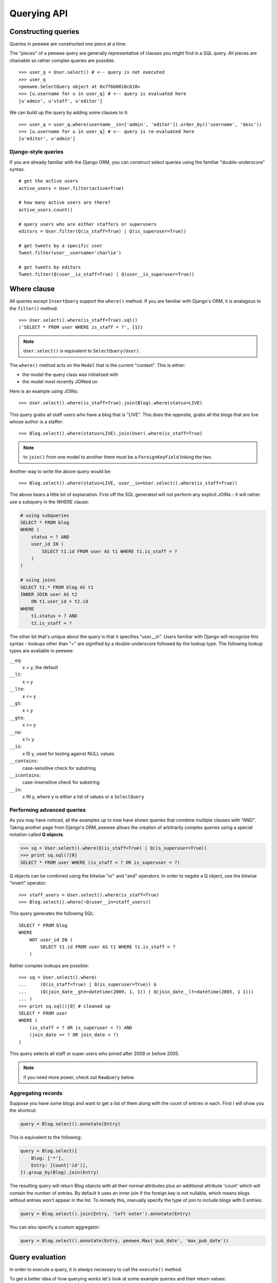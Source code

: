 Querying API
============

Constructing queries
--------------------

Queries in peewee are constructed one piece at a time.

The "pieces" of a peewee query are generally representative of clauses you might
find in a SQL query.  All pieces are chainable so rather complex queries are
possible.

::

    >>> user_q = User.select() # <-- query is not executed
    >>> user_q
    <peewee.SelectQuery object at 0x7f6b0810c610>
    >>> [u.username for u in user_q] # <-- query is evaluated here
    [u'admin', u'staff', u'editor']


We can build up the query by adding some clauses to it::

    >>> user_q = user_q.where(username__in=['admin', 'editor']).order_by(('username', 'desc'))
    >>> [u.username for u in user_q] # <-- query is re-evaluated here
    [u'editor', u'admin']


Django-style queries
^^^^^^^^^^^^^^^^^^^^

If you are already familiar with the Django ORM, you can construct select queries
using the familiar "double-underscore" syntax.

::

    # get the active users
    active_users = User.filter(active=True)

    # how many active users are there?
    active_users.count()
    
    # query users who are either staffers or superusers
    editors = User.filter(Q(is_staff=True) | Q(is_superuser=True))
    
    # get tweets by a specific user
    Tweet.filter(user__username='charlie')
    
    # get tweets by editors
    Tweet.filter(Q(user__is_staff=True) | Q(user__is_superuser=True))


Where clause
------------

All queries except ``InsertQuery`` support the ``where()`` method.  If you are
familiar with Django's ORM, it is analagous to the ``filter()`` method.

::

    >>> User.select().where(is_staff=True).sql()
    ('SELECT * FROM user WHERE is_staff = ?', [1])


.. note:: ``User.select()`` is equivalent to ``SelectQuery(User)``.

The ``where()`` method acts on the ``Model`` that is the current "context".
This is either:

* the model the query class was initialized with
* the model most recently JOINed on

Here is an example using JOINs::

    >>> User.select().where(is_staff=True).join(Blog).where(status=LIVE)

This query grabs all staff users who have a blog that is "LIVE".  This does the
opposite, grabs all the blogs that are live whose author is a staffer::

    >>> Blog.select().where(status=LIVE).join(User).where(is_staff=True)

.. note:: to ``join()`` from one model to another there must be a 
    ``ForeignKeyField`` linking the two.

Another way to write the above query would be::

    >>> Blog.select().where(status=LIVE, user__in=User.select().where(is_staff=True))

The above bears a little bit of explanation.  First off the SQL generated will
not perform any explicit JOINs - it will rather use a subquery in the WHERE 
clause:

.. code-block:: sql

    # using subqueries
    SELECT * FROM blog 
    WHERE (
        status = ? AND 
        user_id IN (
            SELECT t1.id FROM user AS t1 WHERE t1.is_staff = ?
        )
    )
    
    # using joins
    SELECT t1.* FROM blog AS t1 
    INNER JOIN user AS t2 
        ON t1.user_id = t2.id 
    WHERE 
        t1.status = ? AND 
        t2.is_staff = ?


The other bit that's unique about the query is that it specifies "user__in".
Users familiar with Django will recognize this syntax - lookups other than "="
are signified by a double-underscore followed by the lookup type.  The following
lookup types are available in peewee:

``__eq``:
    x = y, the default
    
``__lt``:
    x < y
    
``__lte``:
    x <= y

``__gt``:
    x > y

``__gte``:
    x >= y

``__ne``:
    x != y

``__is``:
    x IS y, used for testing against NULL values

``__contains``:
    case-sensitive check for substring

``__icontains``:
    case-insensitive check for substring

``__in``:
    x IN y, where y is either a list of values or a ``SelectQuery``


Performing advanced queries
^^^^^^^^^^^^^^^^^^^^^^^^^^^

As you may have noticed, all the examples up to now have shown queries that
combine multiple clauses with "AND".  Taking another page from Django's ORM,
peewee allows the creation of arbitrarily complex queries using a special
notation called **Q objects**.

.. code-block:: python

    >>> sq = User.select().where(Q(is_staff=True) | Q(is_superuser=True))
    >>> print sq.sql()[0]
    SELECT * FROM user WHERE (is_staff = ? OR is_superuser = ?)


Q objects can be combined using the bitwise "or" and "and" operators.  In order
to negate a Q object, use the bitwise "invert" operator::

    >>> staff_users = User.select().where(is_staff=True)
    >>> Blog.select().where(~Q(user__in=staff_users))

This query generates the following SQL::

    SELECT * FROM blog 
    WHERE 
        NOT user_id IN (
            SELECT t1.id FROM user AS t1 WHERE t1.is_staff = ?
        )

Rather complex lookups are possible::

    >>> sq = User.select().where(
    ...     (Q(is_staff=True) | Q(is_superuser=True)) &
    ...     (Q(join_date__gte=datetime(2009, 1, 1)) | Q(join_date__lt=datetime(2005, 1 1)))
    ... )
    >>> print sq.sql()[0] # cleaned up
    SELECT * FROM user 
    WHERE (
        (is_staff = ? OR is_superuser = ?) AND 
        (join_date >= ? OR join_date < ?)
    )

This query selects all staff or super users who joined after 2009 or before
2005.

.. note:: if you need more power, check out ``RawQuery`` below.


Aggregating records
^^^^^^^^^^^^^^^^^^^

Suppose you have some blogs and want to get a list of them along with the count
of entries in each.  First I will show you the shortcut:

.. code-block:: python

    query = Blog.select().annotate(Entry)

This is equivalent to the following:

.. code-block:: python

    query = Blog.select({
        Blog: ['*'],
        Entry: [Count('id')],
    }).group_by(Blog).join(Entry)

The resulting query will return Blog objects with all their normal attributes
plus an additional attribute 'count' which will contain the number of entries.
By default it uses an inner join if the foreign key is not nullable, which means
blogs without entries won't appear in the list.  To remedy this, manually specify
the type of join to include blogs with 0 entries:

.. code-block:: python

    query = Blog.select().join(Entry, 'left outer').annotate(Entry)

You can also specify a custom aggregator:

.. code-block:: python

    query = Blog.select().annotate(Entry, peewee.Max('pub_date', 'max_pub_date'))


Query evaluation
----------------

In order to execute a query, it is *always* necessary to call the ``execute()``
method.

To get a better idea of how querying works let's look at some example queries
and their return values::

    >>> dq = User.delete().where(active=False) # <-- returns a DeleteQuery
    >>> dq
    <peewee.DeleteQuery object at 0x7fc866ada4d0>
    >>> dq.execute() # <-- executes the query and returns number of rows deleted
    3

    >>> uq = User.update(active=True).where(id__gt=3) # <-- returns an UpdateQuery
    >>> uq
    <peewee.UpdateQuery object at 0x7fc865beff50>
    >>> uq.execute() # <-- executes the query and returns number of rows updated
    2
    
    >>> iq = User.insert(username='new user') # <-- returns an InsertQuery
    >>> iq
    <peewee.InsertQuery object at 0x7fc865beff10>
    >>> iq.execute() # <-- executes query and returns the new row's PK
    3

    >>> sq = User.select().where(active=True) # <-- returns a SelectQuery
    >>> sq
    <peewee.SelectQuery object at 0x7fc865b7a510>
    >>> qr = sq.execute() # <-- executes query and returns a QueryResultWrapper
    >>> qr
    <peewee.QueryResultWrapper object at 0x7fc865b7a6d0>
    >>> [u.id for u in qr]
    [1, 2, 3, 4, 7, 8]
    >>> [u.id for u in qr] # <-- re-iterating over qr does not re-execute query
    [1, 2, 3, 4, 7, 8]
    
    >>> [u.id for u in sq] # <-- as a shortcut, you can iterate directly over
    >>>                    #     a SelectQuery (which uses a QueryResultWrapper
    >>>                    #     behind-the-scenes)
    [1, 2, 3, 4, 7, 8]


.. note:: iterating over a SelectQuery will cause it to be evaluated, but iterating
    over it multiple times will not result in the query being executed again.


QueryResultWrapper
------------------

As I hope the previous bit showed, Delete, Insert and Update queries are all
pretty straightforward.  Select queries are a little bit tricky in that they
return a special object called a ``QueryResultWrapper``.  The sole purpose of this
class is to allow the results of a query to be iterated over efficiently.  In
general it should not need to be dealt with explicitly.

The preferred method of iterating over a result set is to iterate directly over
the ``SelectQuery``, allowing it to manage the ``QueryResultWrapper`` internally.


SelectQuery
-----------

``SelectQuery`` is by far the most complex of the 4 query classes available in
peewee.  It supports JOINing on other tables, aggregation via GROUP BY and HAVING
clauses, ordering via ORDER BY, and can be sliced to return only a subset of
results.  All methods are chain-able.

.. py:method:: __init__(self, model, query=None)

    if no query is provided, it will default to '*'.  this parameter can be 
    either a dictionary or a string::
    
        >>> sq = SelectQuery(Blog, {Blog: ['id', 'title']})
        >>> sq = SelectQuery(Blog, {
        ...     Blog: ['*'], 
        ...     Entry: [peewee.Count('id')]
        ... }).group_by('id').join(Entry)
        >>> print sq.sql()[0] # formatted
        SELECT t1.*, COUNT(t2.id) AS count 
        FROM blog AS t1 
        INNER JOIN entry AS t2 
            ON t1.id = t2.blog_id
        GROUP BY t1.id
    
        >>> sq = SelectQuery(Blog, 'id, title')
        >>> print sq.sql()[0]
        SELECT id, title FROM blog

.. py:method:: filter(self, *args, **kwargs)

    :param args: a list of ``Q`` or ``Node`` objects
    :param kwargs: a mapping of column + lookup to value, e.g. "age__gt=55"

    provides a django-like syntax for building a query.
    The key difference between ``filter`` and ``where`` is that ``filter``
    supports traversing joins using django's "double-underscore" syntax::
    
        >>> sq = SelectQuery(Entry).filter(blog__title='Some Blog')
    
    This method is chainable::
    
        >>> base_q = User.filter(active=True)
        >>> some_user = base_q.filter(username='charlie')

.. py:method:: get(self, *args, **kwargs)

    :param args: a list of ``Q`` or ``Node`` objects
    :param kwargs: a mapping of column + lookup to value, e.g. "age__gt=55"

    get a single row from the database that matches the given query.  raises a
    ``<model-class>.DoesNotExist`` if no rows are returned::
    
        >>> active = User.select().where(active=True)
        >>> try:
        ...     user = active.get(username=username, password=password)
        ... except User.DoesNotExist:
        ...     user = None
    
    this method is also expose via the model api::
    
        >>> user = User.get(username=username, password=password)

.. py:method:: where(self, *args, **kwargs)

    :param args: a list of ``Q`` or ``Node`` objects
    :param kwargs: a mapping of column + lookup to value, e.g. "age__gt=55"

    calling ``where()`` will act on the model that is currently the ``query context``.
    Unlike ``filter()``, only columns from the current query context are exposed::
    
        >>> sq = SelectQuery(Blog).where(title='some title', author=some_user)
        >>> sq = SelectQuery(Blog).where(Q(title='some title') | Q(title='other title'))
        
    .. note::
    
        ``where()`` is chainable

.. py:method:: join(self, model, join_type=None, on=None)

    :param model: the model to join on.  there must be a ``ForeignKeyField`` between
        the current "query context" and the model passed in.
    :param join_type: allows the type of JOIN used to be specified explicitly
    :param on: if multiple foreign keys exist between two models, this parameter
        is a string containing the name of the ForeignKeyField to join on.

    generate a JOIN clause from the current "query context" to the ``model`` passed
    in, and establishes ``model`` as the new "query context".
    
    >>> sq = SelectQuery(Blog).join(Entry).where(title='Some Entry')
    >>> sq = SelectQuery(User).join(Relationship, on='to_user_id').where(from_user=self)

.. py:method:: switch(self, model)

    switches the "query context" to the given model.  raises an exception if the
    model has not been selected or joined on previously.
    
    >>> sq = SelectQuery(Blog).join(Entry).switch(Blog).where(title='Some Blog')

.. py:method:: count(self)

    returns an integer representing the number of rows in the current query
    
    >>> sq = SelectQuery(Blog)
    >>> sq.count()
    45 # <-- number of blogs
    >>> sq.where(status=DELETED)
    >>> sq.count()
    3 # <-- number of blogs that are marked as deleted

.. py:method:: exists(self)

    returns a boolean whether the current query will return any rows.  uses an
    optimized lookup, so use this rather than ``get``::
    
    >>> sq = User.select().where(active=True)
    >>> if sq.where(username=username, password=password).exists():
    ...     authenticated = True

.. py:method:: annotate(self, related_model, aggregation=None)

    annotate a query with an aggregation performed on a related model, for example,
    "get a list of blogs with the number of entries on each"::
    
        >>> Blog.select().annotate(Entry)
    
    if ``aggregation`` is None, it will default to ``Count(related_model, 'count')``,
    but can be anything::
    
        >>> blog_with_latest = Blog.select().annotate(Entry, Max('pub_date', 'max_pub'))
    
    .. note::
    
        if the ``ForeignKeyField`` is ``nullable``, then a ``LEFT OUTER`` join
        will be used, otherwise the join is an ``INNER`` join.  if an ``INNER``
        join is used, in the above example blogs with no entries would not be
        returned.  to avoid this, you can explicitly join before calling ``annotate()``::
        
            >>> Blog.select().join(Entry, 'left outer').annotate(Entry)

.. py:method:: group_by(self, clause)

    clause can be either a single field name or a list of field names, in 
    which case it takes its context from the current query_context.  it can
    *also* be a model class, in which case all that models fields will be
    included in the GROUP BY clause
    
    ::
    
        >>> # get a list of blogs with the count of entries each has
        >>> sq = Blog.select({
        ...     Blog: ['*'], 
        ...     Entry: [Count('id')]
        ... }).group_by('id').join(Entry)

        >>> # slightly more complex, get a list of blogs ordered by most recent pub_date
        >>> sq = Blog.select({
        ...     Blog: ['*'],
        ...     Entry: [Max('pub_date', 'max_pub_date')],
        ... }).join(Entry)
        >>> # now, group by the entry's blog id, followed by all the blog fields
        >>> sq = sq.group_by('blog_id').group_by(Blog)
        >>> # finally, order our results by max pub date
        >>> sq = sq.order_by(peewee.desc('max_pub_date'))

.. py:method:: having(self, clause)

    adds the clause to the HAVING clause
    
    >>> sq = Blog.select({
    ...     Blog: ['*'], 
    ...     Entry: [Count('id', 'num_entries')]
    ... }).group_by('id').join(Entry).having('num_entries > 10')

.. py:method:: order_by(self, clause)
    
    adds the provided clause (a field name or alias) to the query's 
    ORDER BY clause.  if a field name is passed in, it must be a field on the
    current "query context", otherwise it is treated as an alias.  peewee also
    provides two convenience methods to allow ordering ascending or descending,
    called ``asc()`` and ``desc()``.
    
    example::
    
        >>> sq = Blog.select().order_by('title')
        >>> sq = Blog.select({
        ...     Blog: ['*'],
        ...     Entry: [Max('pub_date', 'max_pub')]
        ... }).join(Entry).order_by(desc('max_pub'))
    
    check out how the query context applies to ordering::
    
        >>> blog_title = Blog.select().order_by('title').join(Entry)
        >>> print blog_title.sql()[0]
        SELECT t1.* FROM blog AS t1
        INNER JOIN entry AS t2
            ON t1.id = t2.blog_id
        ORDER BY t1.title
        
        >>> entry_title = Blog.select().join(Entry).order_by('title')
        >>> print entry_title.sql()[0]
        SELECT t1.* FROM blog AS t1
        INNER JOIN entry AS t2
            ON t1.id = t2.blog_id
        ORDER BY t2.title # <-- note that it's using the title on Entry this time

.. py:method:: paginate(self, page_num, paginate_by=20)

    applies a LIMIT and OFFSET to the query.
    
    >>> Blog.select().order_by('username').paginate(3, 20) # <-- get blogs 41-60

.. py:method:: distinct(self)

    indicates that this query should only return distinct rows.  results in a
    SELECT DISTINCT query.

.. py:method:: execute(self)

    executes the query and returns a ``QueryResultWrapper`` for iterating over
    the result set.  the results are managed internally by the query and whenever
    a clause is added that would possibly alter the result set, the query is
    marked for re-execution.

.. py:method:: __iter__(self)

    executes the query::
    
        >>> for user in User.select().where(active=True):
        ...     print user.username


UpdateQuery
-----------

``UpdateQuery`` is fairly straightforward and is used for updating rows in the
database.

.. py:method:: __init__(self, model, **kwargs)

    creates an ``UpdateQuery`` instance for the given model.  "kwargs" is a dictionary
    of field: value pairs::
    
        >>> uq = UpdateQuery(User, active=False).where(registration_expired=True)
        >>> print uq.sql()
        ('UPDATE user SET active=? WHERE registration_expired = ?', [0, 1])

.. py:method:: execute(self)

    performs the query, returning the number of rows that were updated


DeleteQuery
-----------

``DeleteQuery`` deletes rows of the given model.  It will *not* traverse 
foreign keys or ensure that constraints are obeyed, so use it with care.

.. py:method:: __init__(self, model)

    creates a ``DeleteQuery`` instance for the given model::
    
        >>> dq = DeleteQuery(User).where(active=False)
        >>> print dq.sql()
        ('DELETE FROM user WHERE active = ?', [0])

.. py:method:: execute(self)

    performs the query, returning the number of rows that were deleted


InsertQuery
-----------

``InsertQuery`` creates a new row for the given model.

.. py:method:: __init__(self, model, **kwargs)

    creates an ``InsertQuery`` instance for the given model where kwargs is a
    dictionary of field name to value::
    
        >>> iq = InsertQuery(User, username='admin', password='test', active=True)
        >>> print iq.sql()
        ('INSERT INTO user (username, password, active) VALUES (?, ?, ?)', ['admin', 'test', 1])

.. py:method:: execute(self)

    performs the query, returning the primary key of the row that was added


RawQuery
--------

``RawQuery`` allows execution of an arbitrary SELECT query and returns instances
of the model via a ``QueryResultsWrapper``.

.. py:method:: __init__(self, model, query, *params)

    creates a ``RawQuery`` instance for the given model which, when executed,
    will run the given query with the given parameters and return model instances::
    
        >>> rq = RawQuery(User, 'SELECT * FROM users WHERE username = ?', 'admin')
        >>> for obj in rq.execute():
        ...     print obj
        <User: admin>

.. py:method:: execute(self)

    executes the query and returns a ``QueryResultWrapper`` for iterating over
    the result set.  the results are instances of the given model.
